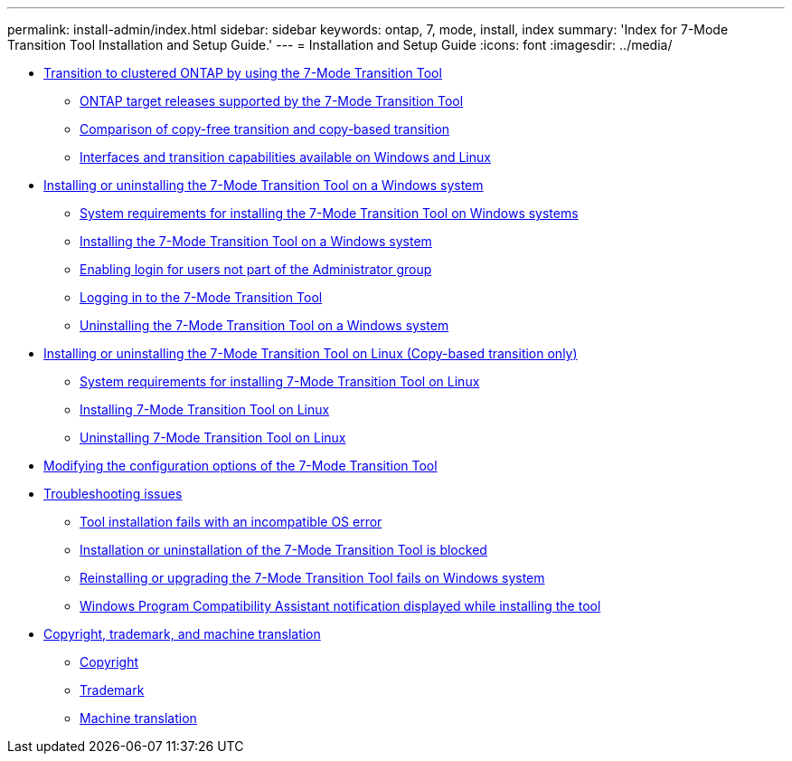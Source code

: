 ---
permalink: install-admin/index.html
sidebar: sidebar
keywords: ontap, 7, mode, install, index
summary: 'Index for 7-Mode Transition Tool Installation and Setup Guide.'
---
= Installation and Setup Guide
:icons: font
:imagesdir: ../media/

* xref:concept_transition_to_clustered_ontap_using_7mtt.adoc[Transition to clustered ONTAP by using the 7-Mode Transition Tool]
 ** xref:concept_ontap_target_releases_supported_by_7mtt.adoc[ONTAP target releases supported by the 7-Mode Transition Tool]
 ** xref:concept_comparison_of_copy_free_transition_and_copy_based_transition.adoc[Comparison of copy-free transition and copy-based transition]
 ** xref:reference_interfaces_and_transition_capabilities_available_on_windows_and_linux.adoc[Interfaces and transition capabilities available on Windows and Linux]
* xref:concept_installing_and_uninstalling_7mtt.adoc[Installing or uninstalling the 7-Mode Transition Tool on a Windows system]
 ** xref:concept_system_requirements_for_7mtt_on_windows.adoc[System requirements for installing the 7-Mode Transition Tool on Windows systems]
 ** xref:task_installing_7mtt.adoc[Installing the 7-Mode Transition Tool on a Windows system]
 ** xref:task_enabling_login_for_users_not_part_of_administrator_group.adoc[Enabling login for users not part of the Administrator group]
 ** xref:task_logging_in_to_tool.adoc[Logging in to the 7-Mode Transition Tool]
 ** xref:task_uninstalling_7mtt.adoc[Uninstalling the 7-Mode Transition Tool on a Windows system]
* xref:concept_installing_and_uninstalling_7mtt_on_linux.adoc[Installing or uninstalling the 7-Mode Transition Tool on Linux (Copy-based transition only)]
 ** xref:concept_system_requirements_for_7_mode_transition_tool_on_linux.adoc[System requirements for installing 7-Mode Transition Tool on Linux]
 ** xref:task_installing_7_mode_transition_tool_on_linux.adoc[Installing 7-Mode Transition Tool on Linux]
 ** xref:task_uninstalling_7_mode_transition_tool_on_linux.adoc[Uninstalling 7-Mode Transition Tool on Linux]
* xref:task_modifying_default_configuration_settings_of_7mtt.adoc[Modifying the configuration options of the 7-Mode Transition Tool]
* xref:concept_troubleshooting_web_interface_issues.adoc[Troubleshooting issues]
 ** xref:reference_tool_installation_fails_with_incompatible_os_error.adoc[Tool installation fails with an incompatible OS error]
 ** xref:reference_installation_or_uninstallation_of_7mtt_is_blocked.adoc[Installation or uninstallation of the 7-Mode Transition Tool is blocked]
 ** xref:reference_reinstalling_or_upgrading_7mtt_fails_on_windows_system.adoc[Reinstalling or upgrading the 7-Mode Transition Tool fails on Windows system]
 ** xref:reference_windows_compatibility_assistant_notification_displayed_while_installing.adoc[Windows Program Compatibility Assistant notification displayed while installing the tool]
* xref:reference_copyright_and_trademark.adoc[Copyright, trademark, and machine translation]
 ** xref:reference_copyright.adoc[Copyright]
 ** xref:reference_trademark.adoc[Trademark]
 ** xref:generic_machine_translation_disclaimer.adoc[Machine translation]
